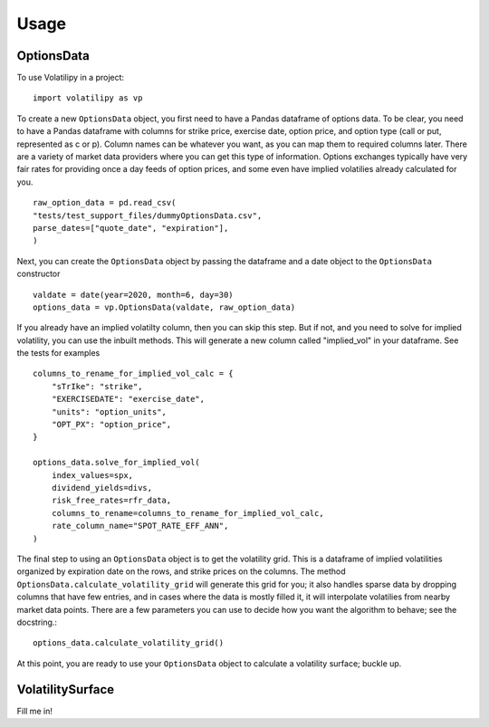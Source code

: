 =====
Usage
=====

OptionsData
--------------

To use Volatilipy in a project::

    import volatilipy as vp

To create a new ``OptionsData`` object, you first need to have a Pandas dataframe of options data. To be clear, you need to have a Pandas dataframe with 
columns for strike price, exercise date, option price, and option type (call or put, represented as c or p). Column names can be whatever 
you want, as you can map them to required columns later. There are a variety of market data providers where you can get this type of information.
Options exchanges typically have very fair rates for providing once a day feeds of option prices, and some even have implied volatilies already calculated for you. ::

    raw_option_data = pd.read_csv(
    "tests/test_support_files/dummyOptionsData.csv",
    parse_dates=["quote_date", "expiration"],
    )

Next, you can create the ``OptionsData`` object by passing the dataframe and a date object to the ``OptionsData`` constructor ::

    valdate = date(year=2020, month=6, day=30)
    options_data = vp.OptionsData(valdate, raw_option_data)

If you already have an implied volatilty column, then you can skip this step. But if not, and you need to solve for implied volatility,
you can use the inbuilt methods. This will generate a new column called "implied_vol" in your dataframe. See the tests for examples ::

    columns_to_rename_for_implied_vol_calc = {
        "sTrIke": "strike",
        "EXERCISEDATE": "exercise_date",
        "units": "option_units",
        "OPT_PX": "option_price",
    }

    options_data.solve_for_implied_vol(
        index_values=spx,
        dividend_yields=divs,
        risk_free_rates=rfr_data,
        columns_to_rename=columns_to_rename_for_implied_vol_calc,
        rate_column_name="SPOT_RATE_EFF_ANN",
    )

The final step to using an ``OptionsData`` object is to get the volatility grid. This is a dataframe of implied volatilities organized by expiration date on the rows,
and strike prices on the columns. The method ``OptionsData.calculate_volatility_grid`` will generate this grid for you; it also handles sparse data by dropping columns
that have few entries, and in cases where the data is mostly filled it, it will interpolate volatilies from nearby market data points. There are a few parameters
you can use to decide how you want the algorithm to behave; see the docstring.::

    options_data.calculate_volatility_grid()

At this point, you are ready to use your ``OptionsData`` object to calculate a volatility surface; buckle up. 

VolatilitySurface
--------------------------

Fill me in!
